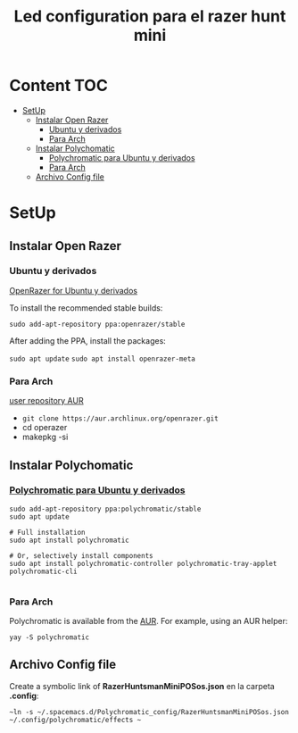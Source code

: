 #+title: Led configuration para el razer hunt mini
* Content :TOC:
- [[#setup][SetUp]]
  - [[#instalar-open-razer][Instalar Open Razer]]
    - [[#ubuntu--y-derivados][Ubuntu  y derivados]]
    - [[#para-arch][Para Arch]]
  - [[#instalar-polychomatic][Instalar Polychomatic]]
    - [[#polychromatic-para-ubuntu-y-derivados][Polychromatic para Ubuntu y derivados]]
    - [[#para-arch-1][Para Arch]]
  - [[#archivo-config-file][Archivo Config file]]

* SetUp
** Instalar Open Razer
*** Ubuntu  y derivados
[[https://openrazer.github.io/#ubuntu][OpenRazer for Ubuntu y derivados]]

To install the recommended stable builds:

~sudo add-apt-repository ppa:openrazer/stable~ 

After adding the PPA, install the packages:

 ~sudo apt update~
 ~sudo apt install openrazer-meta~ 
*** Para Arch
[[https://aur.archlinux.org/packages/openrazer-meta][user repository AUR]]
+ ~git clone https://aur.archlinux.org/openrazer.git~
+ cd operazer
+ makepkg -si

** Instalar Polychomatic
*** [[hhttps://polychromatic.app/download/ubuntu/ttps://...][Polychromatic para Ubuntu y derivados]]
#+begin_src shell
sudo add-apt-repository ppa:polychromatic/stable
sudo apt update

# Full installation
sudo apt install polychromatic

# Or, selectively install components
sudo apt install polychromatic-controller polychromatic-tray-applet polychromatic-cli

#+end_src
*** Para Arch
Polychromatic is available from the [[https://aur.archlinux.org/packages/polychromatic][AUR]]. For example, using an AUR helper:
#+begin_src shell
yay -S polychromatic
#+end_src

** Archivo Config file
Create a symbolic link of *RazerHuntsmanMiniPOSos.json* en la carpeta *.config*:
#+begin_src shell
~ln -s ~/.spacemacs.d/Polychromatic_config/RazerHuntsmanMiniPOSos.json  ~/.config/polychromatic/effects ~
#+end_src

